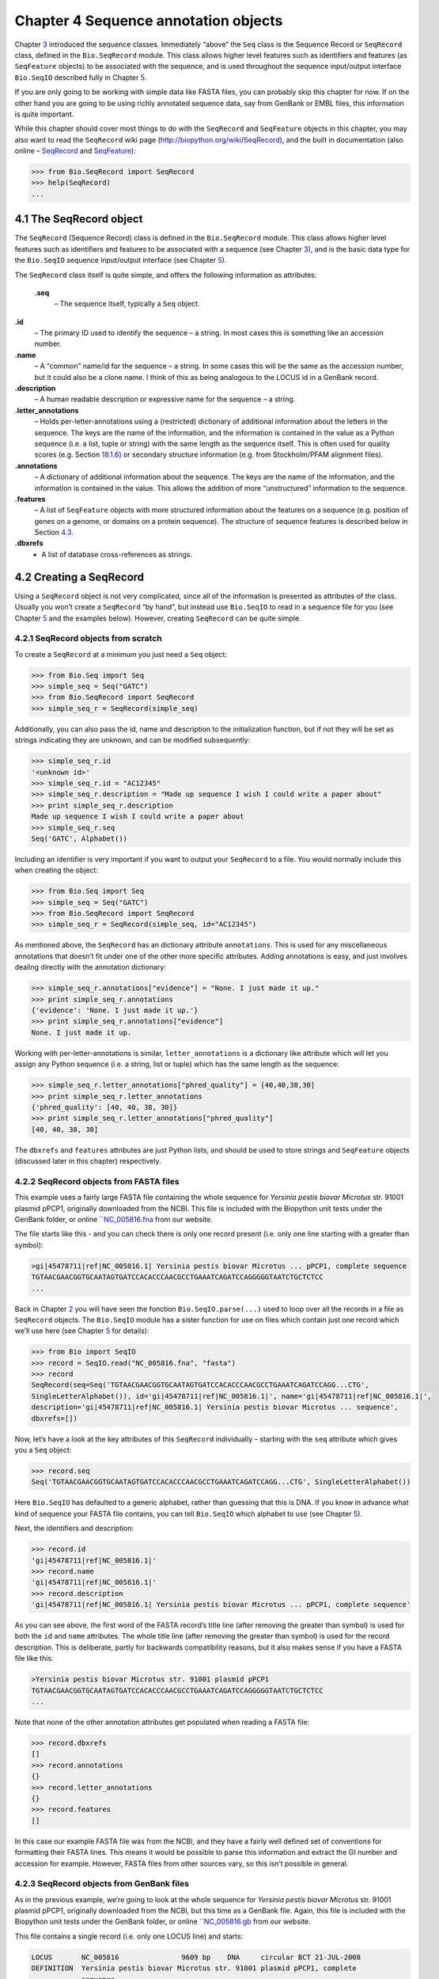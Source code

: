 Chapter 4  Sequence annotation objects
======================================

Chapter \ `3 <#chapter:Bio.Seq>`__ introduced the sequence classes.
Immediately “above” the ``Seq`` class is the Sequence Record or
``SeqRecord`` class, defined in the ``Bio.SeqRecord`` module. This class
allows higher level features such as identifiers and features (as
``SeqFeature`` objects) to be associated with the sequence, and is used
throughout the sequence input/output interface ``Bio.SeqIO`` described
fully in Chapter \ `5 <#chapter:Bio.SeqIO>`__.

If you are only going to be working with simple data like FASTA files,
you can probably skip this chapter for now. If on the other hand you are
going to be using richly annotated sequence data, say from GenBank or
EMBL files, this information is quite important.

While this chapter should cover most things to do with the ``SeqRecord``
and ``SeqFeature`` objects in this chapter, you may also want to read
the ``SeqRecord`` wiki page
(`http://biopython.org/wiki/SeqRecord <http://biopython.org/wiki/SeqRecord>`__),
and the built in documentation (also online –
`SeqRecord <http://biopython.org/DIST/docs/api/Bio.SeqRecord.SeqRecord-class.html>`__
and
`SeqFeature <http://biopython.org/DIST/docs/api/Bio.SeqFeature.SeqFeature-class.html>`__):

.. code:: verbatim

    >>> from Bio.SeqRecord import SeqRecord
    >>> help(SeqRecord)
    ...

4.1  The SeqRecord object
-------------------------

The ``SeqRecord`` (Sequence Record) class is defined in the
``Bio.SeqRecord`` module. This class allows higher level features such
as identifiers and features to be associated with a sequence (see
Chapter \ `3 <#chapter:Bio.Seq>`__), and is the basic data type for the
``Bio.SeqIO`` sequence input/output interface (see
Chapter \ `5 <#chapter:Bio.SeqIO>`__).

The ``SeqRecord`` class itself is quite simple, and offers the following
information as attributes:

 **.seq**
    – The sequence itself, typically a ``Seq`` object.
**.id**
    – The primary ID used to identify the sequence – a string. In most
    cases this is something like an accession number.
**.name**
    – A “common” name/id for the sequence – a string. In some cases this
    will be the same as the accession number, but it could also be a
    clone name. I think of this as being analogous to the LOCUS id in a
    GenBank record.
**.description**
    – A human readable description or expressive name for the sequence –
    a string.
**.letter\_annotations**
    – Holds per-letter-annotations using a (restricted) dictionary of
    additional information about the letters in the sequence. The keys
    are the name of the information, and the information is contained in
    the value as a Python sequence (i.e. a list, tuple or string) with
    the same length as the sequence itself. This is often used for
    quality scores (e.g.
    Section \ `18.1.6 <#sec:FASTQ-filtering-example>`__) or secondary
    structure information (e.g. from Stockholm/PFAM alignment files).
**.annotations**
    – A dictionary of additional information about the sequence. The
    keys are the name of the information, and the information is
    contained in the value. This allows the addition of more
    “unstructured” information to the sequence.
**.features**
    – A list of ``SeqFeature`` objects with more structured information
    about the features on a sequence (e.g. position of genes on a
    genome, or domains on a protein sequence). The structure of sequence
    features is described below in
    Section \ `4.3 <#sec:seq_features>`__.
**.dbxrefs**
    - A list of database cross-references as strings.

4.2  Creating a SeqRecord
-------------------------

Using a ``SeqRecord`` object is not very complicated, since all of the
information is presented as attributes of the class. Usually you won’t
create a ``SeqRecord`` “by hand”, but instead use ``Bio.SeqIO`` to read
in a sequence file for you (see Chapter \ `5 <#chapter:Bio.SeqIO>`__ and
the examples below). However, creating ``SeqRecord`` can be quite
simple.

4.2.1  SeqRecord objects from scratch
~~~~~~~~~~~~~~~~~~~~~~~~~~~~~~~~~~~~~

To create a ``SeqRecord`` at a minimum you just need a ``Seq`` object:

.. code:: verbatim

    >>> from Bio.Seq import Seq
    >>> simple_seq = Seq("GATC")
    >>> from Bio.SeqRecord import SeqRecord
    >>> simple_seq_r = SeqRecord(simple_seq)

Additionally, you can also pass the id, name and description to the
initialization function, but if not they will be set as strings
indicating they are unknown, and can be modified subsequently:

.. code:: verbatim

    >>> simple_seq_r.id
    '<unknown id>'
    >>> simple_seq_r.id = "AC12345"
    >>> simple_seq_r.description = "Made up sequence I wish I could write a paper about"
    >>> print simple_seq_r.description
    Made up sequence I wish I could write a paper about
    >>> simple_seq_r.seq
    Seq('GATC', Alphabet())

Including an identifier is very important if you want to output your
``SeqRecord`` to a file. You would normally include this when creating
the object:

.. code:: verbatim

    >>> from Bio.Seq import Seq
    >>> simple_seq = Seq("GATC")
    >>> from Bio.SeqRecord import SeqRecord
    >>> simple_seq_r = SeqRecord(simple_seq, id="AC12345")

As mentioned above, the ``SeqRecord`` has an dictionary attribute
``annotations``. This is used for any miscellaneous annotations that
doesn’t fit under one of the other more specific attributes. Adding
annotations is easy, and just involves dealing directly with the
annotation dictionary:

.. code:: verbatim

    >>> simple_seq_r.annotations["evidence"] = "None. I just made it up."
    >>> print simple_seq_r.annotations
    {'evidence': 'None. I just made it up.'}
    >>> print simple_seq_r.annotations["evidence"]
    None. I just made it up.

Working with per-letter-annotations is similar, ``letter_annotations``
is a dictionary like attribute which will let you assign any Python
sequence (i.e. a string, list or tuple) which has the same length as the
sequence:

.. code:: verbatim

    >>> simple_seq_r.letter_annotations["phred_quality"] = [40,40,38,30]
    >>> print simple_seq_r.letter_annotations
    {'phred_quality': [40, 40, 38, 30]}
    >>> print simple_seq_r.letter_annotations["phred_quality"]
    [40, 40, 38, 30]

The ``dbxrefs`` and ``features`` attributes are just Python lists, and
should be used to store strings and ``SeqFeature`` objects (discussed
later in this chapter) respectively.

4.2.2  SeqRecord objects from FASTA files
~~~~~~~~~~~~~~~~~~~~~~~~~~~~~~~~~~~~~~~~~

This example uses a fairly large FASTA file containing the whole
sequence for *Yersinia pestis biovar Microtus* str. 91001 plasmid pPCP1,
originally downloaded from the NCBI. This file is included with the
Biopython unit tests under the GenBank folder, or online
```NC_005816.fna <http://biopython.org/SRC/biopython/Tests/GenBank/NC_005816.fna>`__
from our website.

The file starts like this - and you can check there is only one record
present (i.e. only one line starting with a greater than symbol):

.. code:: verbatim

    >gi|45478711|ref|NC_005816.1| Yersinia pestis biovar Microtus ... pPCP1, complete sequence
    TGTAACGAACGGTGCAATAGTGATCCACACCCAACGCCTGAAATCAGATCCAGGGGGTAATCTGCTCTCC
    ...

Back in Chapter \ `2 <#chapter:quick-start>`__ you will have seen the
function ``Bio.SeqIO.parse(...)`` used to loop over all the records in a
file as ``SeqRecord`` objects. The ``Bio.SeqIO`` module has a sister
function for use on files which contain just one record which we’ll use
here (see Chapter \ `5 <#chapter:Bio.SeqIO>`__ for details):

.. code:: verbatim

    >>> from Bio import SeqIO
    >>> record = SeqIO.read("NC_005816.fna", "fasta")
    >>> record
    SeqRecord(seq=Seq('TGTAACGAACGGTGCAATAGTGATCCACACCCAACGCCTGAAATCAGATCCAGG...CTG',
    SingleLetterAlphabet()), id='gi|45478711|ref|NC_005816.1|', name='gi|45478711|ref|NC_005816.1|',
    description='gi|45478711|ref|NC_005816.1| Yersinia pestis biovar Microtus ... sequence',
    dbxrefs=[])

Now, let’s have a look at the key attributes of this ``SeqRecord``
individually – starting with the ``seq`` attribute which gives you a
``Seq`` object:

.. code:: verbatim

    >>> record.seq
    Seq('TGTAACGAACGGTGCAATAGTGATCCACACCCAACGCCTGAAATCAGATCCAGG...CTG', SingleLetterAlphabet())

Here ``Bio.SeqIO`` has defaulted to a generic alphabet, rather than
guessing that this is DNA. If you know in advance what kind of sequence
your FASTA file contains, you can tell ``Bio.SeqIO`` which alphabet to
use (see Chapter \ `5 <#chapter:Bio.SeqIO>`__).

Next, the identifiers and description:

.. code:: verbatim

    >>> record.id
    'gi|45478711|ref|NC_005816.1|'
    >>> record.name
    'gi|45478711|ref|NC_005816.1|'
    >>> record.description
    'gi|45478711|ref|NC_005816.1| Yersinia pestis biovar Microtus ... pPCP1, complete sequence'

As you can see above, the first word of the FASTA record’s title line
(after removing the greater than symbol) is used for both the ``id`` and
``name`` attributes. The whole title line (after removing the greater
than symbol) is used for the record description. This is deliberate,
partly for backwards compatibility reasons, but it also makes sense if
you have a FASTA file like this:

.. code:: verbatim

    >Yersinia pestis biovar Microtus str. 91001 plasmid pPCP1
    TGTAACGAACGGTGCAATAGTGATCCACACCCAACGCCTGAAATCAGATCCAGGGGGTAATCTGCTCTCC
    ...

Note that none of the other annotation attributes get populated when
reading a FASTA file:

.. code:: verbatim

    >>> record.dbxrefs
    []
    >>> record.annotations
    {}
    >>> record.letter_annotations
    {}
    >>> record.features
    []

In this case our example FASTA file was from the NCBI, and they have a
fairly well defined set of conventions for formatting their FASTA lines.
This means it would be possible to parse this information and extract
the GI number and accession for example. However, FASTA files from other
sources vary, so this isn’t possible in general.

4.2.3  SeqRecord objects from GenBank files
~~~~~~~~~~~~~~~~~~~~~~~~~~~~~~~~~~~~~~~~~~~

As in the previous example, we’re going to look at the whole sequence
for *Yersinia pestis biovar Microtus* str. 91001 plasmid pPCP1,
originally downloaded from the NCBI, but this time as a GenBank file.
Again, this file is included with the Biopython unit tests under the
GenBank folder, or online
```NC_005816.gb <http://biopython.org/SRC/biopython/Tests/GenBank/NC_005816.gb>`__
from our website.

This file contains a single record (i.e. only one LOCUS line) and
starts:

.. code:: verbatim

    LOCUS       NC_005816               9609 bp    DNA     circular BCT 21-JUL-2008
    DEFINITION  Yersinia pestis biovar Microtus str. 91001 plasmid pPCP1, complete
                sequence.
    ACCESSION   NC_005816
    VERSION     NC_005816.1  GI:45478711
    PROJECT     GenomeProject:10638
    ...

Again, we’ll use ``Bio.SeqIO`` to read this file in, and the code is
almost identical to that for used above for the FASTA file (see
Chapter \ `5 <#chapter:Bio.SeqIO>`__ for details):

.. code:: verbatim

    >>> from Bio import SeqIO
    >>> record = SeqIO.read("NC_005816.gb", "genbank")
    >>> record
    SeqRecord(seq=Seq('TGTAACGAACGGTGCAATAGTGATCCACACCCAACGCCTGAAATCAGATCCAGG...CTG',
    IUPACAmbiguousDNA()), id='NC_005816.1', name='NC_005816',
    description='Yersinia pestis biovar Microtus str. 91001 plasmid pPCP1, complete sequence.',
    dbxrefs=['Project:10638'])

You should be able to spot some differences already! But taking the
attributes individually, the sequence string is the same as before, but
this time ``Bio.SeqIO`` has been able to automatically assign a more
specific alphabet (see Chapter \ `5 <#chapter:Bio.SeqIO>`__ for
details):

.. code:: verbatim

    >>> record.seq
    Seq('TGTAACGAACGGTGCAATAGTGATCCACACCCAACGCCTGAAATCAGATCCAGG...CTG', IUPACAmbiguousDNA())

The ``name`` comes from the LOCUS line, while the ``id`` includes the
version suffix. The description comes from the DEFINITION line:

.. code:: verbatim

    >>> record.id
    'NC_005816.1'
    >>> record.name
    'NC_005816'
    >>> record.description
    'Yersinia pestis biovar Microtus str. 91001 plasmid pPCP1, complete sequence.'

GenBank files don’t have any per-letter annotations:

.. code:: verbatim

    >>> record.letter_annotations
    {}

Most of the annotations information gets recorded in the ``annotations``
dictionary, for example:

.. code:: verbatim

    >>> len(record.annotations)
    11
    >>> record.annotations["source"]
    'Yersinia pestis biovar Microtus str. 91001'

The ``dbxrefs`` list gets populated from any PROJECT or DBLINK lines:

.. code:: verbatim

    >>> record.dbxrefs
    ['Project:10638']

Finally, and perhaps most interestingly, all the entries in the features
table (e.g. the genes or CDS features) get recorded as ``SeqFeature``
objects in the ``features`` list.

.. code:: verbatim

    >>> len(record.features)
    29

We’ll talk about ``SeqFeature`` objects next, in
Section \ `4.3 <#sec:seq_features>`__.

4.3  Feature, location and position objects
-------------------------------------------

4.3.1  SeqFeature objects
~~~~~~~~~~~~~~~~~~~~~~~~~

Sequence features are an essential part of describing a sequence. Once
you get beyond the sequence itself, you need some way to organize and
easily get at the more “abstract” information that is known about the
sequence. While it is probably impossible to develop a general sequence
feature class that will cover everything, the Biopython ``SeqFeature``
class attempts to encapsulate as much of the information about the
sequence as possible. The design is heavily based on the GenBank/EMBL
feature tables, so if you understand how they look, you’ll probably have
an easier time grasping the structure of the Biopython classes.

The key idea about each ``SeqFeature`` object is to describe a region on
a parent sequence, typically a ``SeqRecord`` object. That region is
described with a location object, typically a range between two
positions (see Section \ `4.3.2 <#sec:locations>`__ below).

The ``SeqFeature`` class has a number of attributes, so first we’ll list
them and their general features, and then later in the chapter work
through examples to show how this applies to a real life example. The
attributes of a SeqFeature are:

 **.type**
    – This is a textual description of the type of feature (for
    instance, this will be something like ‘CDS’ or ‘gene’).
**.location**
    – The location of the ``SeqFeature`` on the sequence that you are
    dealing with, see Section \ `4.3.2 <#sec:locations>`__ below. The
    ``SeqFeature`` delegates much of its functionality to the location
    object, and includes a number of shortcut attributes for properties
    of the location:

     **.ref**
        – shorthand for ``.location.ref`` – any (different) reference
        sequence the location is referring to. Usually just None.
    **.ref\_db**
        – shorthand for ``.location.ref_db`` – specifies the database
        any identifier in ``.ref`` refers to. Usually just None.
    **.strand**
        – shorthand for ``.location.strand`` – the strand on the
        sequence that the feature is located on. For double stranded
        nucleotide sequence this may either be 1 for the top strand, ?1
        for the bottom strand, 0 if the strand is important but is
        unknown, or ``None`` if it doesn’t matter. This is None for
        proteins, or single stranded sequences.

**.qualifiers**
    – This is a Python dictionary of additional information about the
    feature. The key is some kind of terse one-word description of what
    the information contained in the value is about, and the value is
    the actual information. For example, a common key for a qualifier
    might be “evidence” and the value might be “computational
    (non-experimental).” This is just a way to let the person who is
    looking at the feature know that it has not be experimentally
    (i. e. in a wet lab) confirmed. Note that other the value will be a
    list of strings (even when there is only one string). This is a
    reflection of the feature tables in GenBank/EMBL files.
**.sub\_features**
    – This used to be used to represent features with complicated
    locations like ‘joins’ in GenBank/EMBL files. This has been
    deprecated with the introduction of the ``CompoundLocation`` object,
    and should now be ignored.

4.3.2  Positions and locations
~~~~~~~~~~~~~~~~~~~~~~~~~~~~~~

The key idea about each ``SeqFeature`` object is to describe a region on
a parent sequence, for which we use a location object, typically
describing a range between two positions. Two try to clarify the
terminology we’re using:

 **position**
    – This refers to a single position on a sequence, which may be fuzzy
    or not. For instance, 5, 20, ``<100`` and ``>200`` are all
    positions.
**location**
    – A location is region of sequence bounded by some positions. For
    instance 5..20 (i. e. 5 to 20) is a location.

I just mention this because sometimes I get confused between the two.

4.3.2.1  FeatureLocation object
^^^^^^^^^^^^^^^^^^^^^^^^^^^^^^^

Unless you work with eukaryotic genes, most ``SeqFeature`` locations are
extremely simple - you just need start and end coordinates and a strand.
That’s essentially all the basic ``FeatureLocation`` object does.

In practise of course, things can be more complicated. First of all we
have to handle compound locations made up of several regions. Secondly,
the positions themselves may be fuzzy (inexact).

4.3.2.2  CompoundLocation object
^^^^^^^^^^^^^^^^^^^^^^^^^^^^^^^^

Biopython 1.62 introduced the ``CompoundLocation`` as part of a
restructuring of how complex locations made up of multiple regions are
represented. The main usage is for handling ‘join’ locations in
EMBL/GenBank files.

4.3.2.3  Fuzzy Positions
^^^^^^^^^^^^^^^^^^^^^^^^

So far we’ve only used simple positions. One complication in dealing
with feature locations comes in the positions themselves. In biology
many times things aren’t entirely certain (as much as us wet lab
biologists try to make them certain!). For instance, you might do a
dinucleotide priming experiment and discover that the start of mRNA
transcript starts at one of two sites. This is very useful information,
but the complication comes in how to represent this as a position. To
help us deal with this, we have the concept of fuzzy positions.
Basically there are several types of fuzzy positions, so we have five
classes do deal with them:

 **ExactPosition**
    – As its name suggests, this class represents a position which is
    specified as exact along the sequence. This is represented as just a
    number, and you can get the position by looking at the ``position``
    attribute of the object.
**BeforePosition**
    – This class represents a fuzzy position that occurs prior to some
    specified site. In GenBank/EMBL notation, this is represented as
    something like ```<13'``, signifying that the real position is
    located somewhere less than 13. To get the specified upper boundary,
    look at the ``position`` attribute of the object.
**AfterPosition**
    – Contrary to ``BeforePosition``, this class represents a position
    that occurs after some specified site. This is represented in
    GenBank as ```>13'``, and like ``BeforePosition``, you get the
    boundary number by looking at the ``position`` attribute of the
    object.
**WithinPosition**
    – Occasionally used for GenBank/EMBL locations, this class models a
    position which occurs somewhere between two specified nucleotides.
    In GenBank/EMBL notation, this would be represented as ‘(1.5)’, to
    represent that the position is somewhere within the range 1 to 5. To
    get the information in this class you have to look at two
    attributes. The ``position`` attribute specifies the lower boundary
    of the range we are looking at, so in our example case this would be
    one. The ``extension`` attribute specifies the range to the higher
    boundary, so in this case it would be 4. So ``object.position`` is
    the lower boundary and ``object.position + object.extension`` is the
    upper boundary.
**OneOfPosition**
    – Occasionally used for GenBank/EMBL locations, this class deals
    with a position where several possible values exist, for instance
    you could use this if the start codon was unclear and there where
    two candidates for the start of the gene. Alternatively, that might
    be handled explicitly as two related gene features.
**UnknownPosition**
    – This class deals with a position of unknown location. This is not
    used in GenBank/EMBL, but corresponds to the ‘?’ feature coordinate
    used in UniProt.

Here’s an example where we create a location with fuzzy end points:

.. code:: verbatim

    >>> from Bio import SeqFeature
    >>> start_pos = SeqFeature.AfterPosition(5)
    >>> end_pos = SeqFeature.BetweenPosition(9, left=8, right=9)
    >>> my_location = SeqFeature.FeatureLocation(start_pos, end_pos)

Note that the details of some of the fuzzy-locations changed in
Biopython 1.59, in particular for BetweenPosition and WithinPosition you
must now make it explicit which integer position should be used for
slicing etc. For a start position this is generally the lower (left)
value, while for an end position this would generally be the higher
(right) value.

If you print out a ``FeatureLocation`` object, you can get a nice
representation of the information:

.. code:: verbatim

    >>> print my_location
    [>5:(8^9)]

We can access the fuzzy start and end positions using the start and end
attributes of the location:

.. code:: verbatim

    >>> my_location.start
    AfterPosition(5)
    >>> print my_location.start
    >5
    >>> my_location.end
    BetweenPosition(9, left=8, right=9)
    >>> print my_location.end
    (8^9)

If you don’t want to deal with fuzzy positions and just want numbers,
they are actually subclasses of integers so should work like integers:

.. code:: verbatim

    >>> int(my_location.start)
    5
    >>> int(my_location.end)
    9

For compatibility with older versions of Biopython you can ask for the
``nofuzzy_start`` and ``nofuzzy_end`` attributes of the location which
are plain integers:

.. code:: verbatim

    >>> my_location.nofuzzy_start
    5
    >>> my_location.nofuzzy_end
    9

Notice that this just gives you back the position attributes of the
fuzzy locations.

Similarly, to make it easy to create a position without worrying about
fuzzy positions, you can just pass in numbers to the ``FeaturePosition``
constructors, and you’ll get back out ``ExactPosition`` objects:

.. code:: verbatim

    >>> exact_location = SeqFeature.FeatureLocation(5, 9)
    >>> print exact_location
    [5:9]
    >>> exact_location.start
    ExactPosition(5)
    >>> int(exact_location.start)
    5
    >>> exact_location.nofuzzy_start
    5

That is most of the nitty gritty about dealing with fuzzy positions in
Biopython. It has been designed so that dealing with fuzziness is not
that much more complicated than dealing with exact positions, and
hopefully you find that true!

4.3.2.4  Location testing
^^^^^^^^^^^^^^^^^^^^^^^^^

You can use the Python keyword ``in`` with a ``SeqFeature`` or location
object to see if the base/residue for a parent coordinate is within the
feature/location or not.

For example, suppose you have a SNP of interest and you want to know
which features this SNP is within, and lets suppose this SNP is at index
4350 (Python counting!). Here is a simple brute force solution where we
just check all the features one by one in a loop:

.. code:: verbatim

    >>> from Bio import SeqIO
    >>> my_snp = 4350
    >>> record = SeqIO.read("NC_005816.gb", "genbank")
    >>> for feature in record.features:
    ...     if my_snp in feature:
    ...         print feature.type, feature.qualifiers.get('db_xref')
    ...
    source ['taxon:229193']
    gene ['GeneID:2767712']
    CDS ['GI:45478716', 'GeneID:2767712']

Note that gene and CDS features from GenBank or EMBL files defined with
joins are the union of the exons – they do not cover any introns.

4.3.3  Sequence described by a feature or location
~~~~~~~~~~~~~~~~~~~~~~~~~~~~~~~~~~~~~~~~~~~~~~~~~~

A ``SeqFeature`` or location object doesn’t directly contain a sequence,
instead the location (see Section \ `4.3.2 <#sec:locations>`__)
describes how to get this from the parent sequence. For example consider
a (short) gene sequence with location 5:18 on the reverse strand, which
in GenBank/EMBL notation using 1-based counting would be
``complement(6..18)``, like this:

.. code:: verbatim

    >>> from Bio.Seq import Seq
    >>> from Bio.SeqFeature import SeqFeature, FeatureLocation
    >>> example_parent = Seq("ACCGAGACGGCAAAGGCTAGCATAGGTATGAGACTTCCTTCCTGCCAGTGCTGAGGAACTGGGAGCCTAC")
    >>> example_feature = SeqFeature(FeatureLocation(5, 18), type="gene", strand=-1)

You could take the parent sequence, slice it to extract 5:18, and then
take the reverse complement. If you are using Biopython 1.59 or later,
the feature location’s start and end are integer like so this works:

.. code:: verbatim

    >>> feature_seq = example_parent[example_feature.location.start:example_feature.location.end].reverse_complement()
    >>> print feature_seq
    AGCCTTTGCCGTC

This is a simple example so this isn’t too bad – however once you have
to deal with compound features (joins) this is rather messy. Instead,
the ``SeqFeature`` object has an ``extract`` method to take care of all
this:

.. code:: verbatim

    >>> feature_seq = example_feature.extract(example_parent)
    >>> print feature_seq
    AGCCTTTGCCGTC

The length of a ``SeqFeature`` or location matches that of the region of
sequence it describes.

.. code:: verbatim

    >>> print example_feature.extract(example_parent)
    AGCCTTTGCCGTC
    >>> print len(example_feature.extract(example_parent))
    13
    >>> print len(example_feature)
    13
    >>> print len(example_feature.location)
    13

For simple ``FeatureLocation`` objects the length is just the difference
between the start and end positions. However, for a ``CompoundLocation``
the length is the sum of the constituent regions.

4.4  References
---------------

Another common annotation related to a sequence is a reference to a
journal or other published work dealing with the sequence. We have a
fairly simple way of representing a Reference in Biopython – we have a
``Bio.SeqFeature.Reference`` class that stores the relevant information
about a reference as attributes of an object.

The attributes include things that you would expect to see in a
reference like ``journal``, ``title`` and ``authors``. Additionally, it
also can hold the ``medline_id`` and ``pubmed_id`` and a ``comment``
about the reference. These are all accessed simply as attributes of the
object.

A reference also has a ``location`` object so that it can specify a
particular location on the sequence that the reference refers to. For
instance, you might have a journal that is dealing with a particular
gene located on a BAC, and want to specify that it only refers to this
position exactly. The ``location`` is a potentially fuzzy location, as
described in section \ `4.3.2 <#sec:locations>`__.

Any reference objects are stored as a list in the ``SeqRecord`` object’s
``annotations`` dictionary under the key “references”. That’s all there
is too it. References are meant to be easy to deal with, and hopefully
general enough to cover lots of usage cases.

4.5  The format method
----------------------

The ``format()`` method of the ``SeqRecord`` class gives a string
containing your record formatted using one of the output file formats
supported by ``Bio.SeqIO``, such as FASTA:

.. code:: verbatim

    from Bio.Seq import Seq
    from Bio.SeqRecord import SeqRecord
    from Bio.Alphabet import generic_protein

    record = SeqRecord(Seq("MMYQQGCFAGGTVLRLAKDLAENNRGARVLVVCSEITAVTFRGPSETHLDSMVGQALFGD" \
                          +"GAGAVIVGSDPDLSVERPLYELVWTGATLLPDSEGAIDGHLREVGLTFHLLKDVPGLISK" \
                          +"NIEKSLKEAFTPLGISDWNSTFWIAHPGGPAILDQVEAKLGLKEEKMRATREVLSEYGNM" \
                          +"SSAC", generic_protein),
                       id="gi|14150838|gb|AAK54648.1|AF376133_1",
                       description="chalcone synthase [Cucumis sativus]")
                       
    print record.format("fasta")

which should give:

.. code:: verbatim

    >gi|14150838|gb|AAK54648.1|AF376133_1 chalcone synthase [Cucumis sativus]
    MMYQQGCFAGGTVLRLAKDLAENNRGARVLVVCSEITAVTFRGPSETHLDSMVGQALFGD
    GAGAVIVGSDPDLSVERPLYELVWTGATLLPDSEGAIDGHLREVGLTFHLLKDVPGLISK
    NIEKSLKEAFTPLGISDWNSTFWIAHPGGPAILDQVEAKLGLKEEKMRATREVLSEYGNM
    SSAC

This ``format`` method takes a single mandatory argument, a lower case
string which is supported by ``Bio.SeqIO`` as an output format (see
Chapter \ `5 <#chapter:Bio.SeqIO>`__). However, some of the file formats
``Bio.SeqIO`` can write to *require* more than one record (typically the
case for multiple sequence alignment formats), and thus won’t work via
this ``format()`` method. See also
Section \ `5.5.4 <#sec:Bio.SeqIO-and-StringIO>`__.

4.6  Slicing a SeqRecord
------------------------

You can slice a ``SeqRecord``, to give you a new ``SeqRecord`` covering
just part of the sequence. What is important here is that any per-letter
annotations are also sliced, and any features which fall completely
within the new sequence are preserved (with their locations adjusted).

For example, taking the same GenBank file used earlier:

.. code:: verbatim

    >>> from Bio import SeqIO
    >>> record = SeqIO.read("NC_005816.gb", "genbank")

.. code:: verbatim

    >>> record
    SeqRecord(seq=Seq('TGTAACGAACGGTGCAATAGTGATCCACACCCAACGCCTGAAATCAGATCCAGG...CTG',
    IUPACAmbiguousDNA()), id='NC_005816.1', name='NC_005816',
    description='Yersinia pestis biovar Microtus str. 91001 plasmid pPCP1, complete sequence.',
    dbxrefs=['Project:10638'])

.. code:: verbatim

    >>> len(record)
    9609
    >>> len(record.features)
    41

For this example we’re going to focus in on the ``pim`` gene,
``YP_pPCP05``. If you have a look at the GenBank file directly you’ll
find this gene/CDS has location string ``4343..4780``, or in Python
counting ``4342:4780``. From looking at the file you can work out that
these are the twelfth and thirteenth entries in the file, so in Python
zero-based counting they are entries 11 and 12 in the ``features`` list:

.. code:: verbatim

    >>> print record.features[20]
    type: gene
    location: [4342:4780](+)
    qualifiers: 
        Key: db_xref, Value: ['GeneID:2767712']
        Key: gene, Value: ['pim']
        Key: locus_tag, Value: ['YP_pPCP05']
    <BLANKLINE>

.. code:: verbatim

    >>> print record.features[21]
    type: CDS
    location: [4342:4780](+)
    qualifiers: 
        Key: codon_start, Value: ['1']
        Key: db_xref, Value: ['GI:45478716', 'GeneID:2767712']
        Key: gene, Value: ['pim']
        Key: locus_tag, Value: ['YP_pPCP05']
        Key: note, Value: ['similar to many previously sequenced pesticin immunity ...']
        Key: product, Value: ['pesticin immunity protein']
        Key: protein_id, Value: ['NP_995571.1']
        Key: transl_table, Value: ['11']
        Key: translation, Value: ['MGGGMISKLFCLALIFLSSSGLAEKNTYTAKDILQNLELNTFGNSLSH...']

Let’s slice this parent record from 4300 to 4800 (enough to include the
``pim`` gene/CDS), and see how many features we get:

.. code:: verbatim

    >>> sub_record = record[4300:4800]

.. code:: verbatim

    >>> sub_record
    SeqRecord(seq=Seq('ATAAATAGATTATTCCAAATAATTTATTTATGTAAGAACAGGATGGGAGGGGGA...TTA',
    IUPACAmbiguousDNA()), id='NC_005816.1', name='NC_005816',
    description='Yersinia pestis biovar Microtus str. 91001 plasmid pPCP1, complete sequence.',
    dbxrefs=[])

.. code:: verbatim

    >>> len(sub_record)
    500
    >>> len(sub_record.features)
    2

Our sub-record just has two features, the gene and CDS entries for
``YP_pPCP05``:

.. code:: verbatim

    >>> print sub_record.features[0]
    type: gene
    location: [42:480](+)
    qualifiers: 
        Key: db_xref, Value: ['GeneID:2767712']
        Key: gene, Value: ['pim']
        Key: locus_tag, Value: ['YP_pPCP05']
    <BLANKLINE>

.. code:: verbatim

    >>> print sub_record.features[20]
    type: CDS
    location: [42:480](+)
    qualifiers: 
        Key: codon_start, Value: ['1']
        Key: db_xref, Value: ['GI:45478716', 'GeneID:2767712']
        Key: gene, Value: ['pim']
        Key: locus_tag, Value: ['YP_pPCP05']
        Key: note, Value: ['similar to many previously sequenced pesticin immunity ...']
        Key: product, Value: ['pesticin immunity protein']
        Key: protein_id, Value: ['NP_995571.1']
        Key: transl_table, Value: ['11']
        Key: translation, Value: ['MGGGMISKLFCLALIFLSSSGLAEKNTYTAKDILQNLELNTFGNSLSH...']

Notice that their locations have been adjusted to reflect the new parent
sequence!

While Biopython has done something sensible and hopefully intuitive with
the features (and any per-letter annotation), for the other annotation
it is impossible to know if this still applies to the sub-sequence or
not. To avoid guessing, the ``annotations`` and ``dbxrefs`` are omitted
from the sub-record, and it is up to you to transfer any relevant
information as appropriate.

.. code:: verbatim

    >>> sub_record.annotations
    {}
    >>> sub_record.dbxrefs
    []

The same point could be made about the record ``id``, ``name`` and
``description``, but for practicality these are preserved:

.. code:: verbatim

    >>> sub_record.id
    'NC_005816.1'
    >>> sub_record.name
    'NC_005816'
    >>> sub_record.description
    'Yersinia pestis biovar Microtus str. 91001 plasmid pPCP1, complete sequence.'

This illustrates the problem nicely though, our new sub-record is *not*
the complete sequence of the plasmid, so the description is wrong! Let’s
fix this and then view the sub-record as a reduced GenBank file using
the ``format`` method described above in
Section \ `4.5 <#sec:SeqRecord-format>`__:

.. code:: verbatim

    >>> sub_record.description = "Yersinia pestis biovar Microtus str. 91001 plasmid pPCP1, partial."
    >>> print sub_record.format("genbank")
    ...

See Sections \ `18.1.7 <#sec:FASTQ-slicing-off-primer>`__
and \ `18.1.8 <#sec:FASTQ-slicing-off-adaptor>`__ for some FASTQ
examples where the per-letter annotations (the read quality scores) are
also sliced.

4.7  Adding SeqRecord objects
-----------------------------

You can add ``SeqRecord`` objects together, giving a new ``SeqRecord``.
What is important here is that any common per-letter annotations are
also added, all the features are preserved (with their locations
adjusted), and any other common annotation is also kept (like the id,
name and description).

For an example with per-letter annotation, we’ll use the first record in
a FASTQ file. Chapter \ `5 <#chapter:Bio.SeqIO>`__ will explain the
``SeqIO`` functions:

.. code:: verbatim

    >>> from Bio import SeqIO
    >>> record = SeqIO.parse("example.fastq", "fastq").next()
    >>> len(record)
    25
    >>> print record.seq
    CCCTTCTTGTCTTCAGCGTTTCTCC

.. code:: verbatim

    >>> print record.letter_annotations["phred_quality"]
    [26, 26, 18, 26, 26, 26, 26, 26, 26, 26, 26, 26, 26, 26, 26, 22, 26, 26, 26, 26,
    26, 26, 26, 23, 23]

Let’s suppose this was Roche 454 data, and that from other information
you think the ``TTT`` should be only ``TT``. We can make a new edited
record by first slicing the ``SeqRecord`` before and after the “extra”
third ``T``:

.. code:: verbatim

    >>> left = record[:20]
    >>> print left.seq
    CCCTTCTTGTCTTCAGCGTT
    >>> print left.letter_annotations["phred_quality"]
    [26, 26, 18, 26, 26, 26, 26, 26, 26, 26, 26, 26, 26, 26, 26, 22, 26, 26, 26, 26]
    >>> right = record[21:]
    >>> print right.seq
    CTCC
    >>> print right.letter_annotations["phred_quality"]
    [26, 26, 23, 23]

Now add the two parts together:

.. code:: verbatim

    >>> edited = left + right
    >>> len(edited)
    24
    >>> print edited.seq
    CCCTTCTTGTCTTCAGCGTTCTCC

.. code:: verbatim

    >>> print edited.letter_annotations["phred_quality"]
    [26, 26, 18, 26, 26, 26, 26, 26, 26, 26, 26, 26, 26, 26, 26, 22, 26, 26, 26, 26,
    26, 26, 23, 23]

Easy and intuitive? We hope so! You can make this shorter with just:

.. code:: verbatim

    >>> edited = record[:20] + record[21:]

Now, for an example with features, we’ll use a GenBank file. Suppose you
have a circular genome:

.. code:: verbatim

    >>> from Bio import SeqIO
    >>> record = SeqIO.read("NC_005816.gb", "genbank")

.. code:: verbatim

    >>> record
    SeqRecord(seq=Seq('TGTAACGAACGGTGCAATAGTGATCCACACCCAACGCCTGAAATCAGATCCAGG...CTG',
    IUPACAmbiguousDNA()), id='NC_005816.1', name='NC_005816',
    description='Yersinia pestis biovar Microtus str. 91001 plasmid pPCP1, complete sequence.',
    dbxrefs=['Project:10638'])

.. code:: verbatim

    >>> len(record)
    9609
    >>> len(record.features)
    41
    >>> record.dbxrefs
    ['Project:58037']

.. code:: verbatim

    >>> record.annotations.keys()
    ['comment', 'sequence_version', 'source', 'taxonomy', 'keywords', 'references',
    'accessions', 'data_file_division', 'date', 'organism', 'gi']

You can shift the origin like this:

.. code:: verbatim

    >>> shifted = record[2000:] + record[:2000]

.. code:: verbatim

    >>> shifted
    SeqRecord(seq=Seq('GATACGCAGTCATATTTTTTACACAATTCTCTAATCCCGACAAGGTCGTAGGTC...GGA',
    IUPACAmbiguousDNA()), id='NC_005816.1', name='NC_005816',
    description='Yersinia pestis biovar Microtus str. 91001 plasmid pPCP1, complete sequence.',
    dbxrefs=[])

.. code:: verbatim

    >>> len(shifted)
    9609

Note that this isn’t perfect in that some annotation like the database
cross references and one of the features (the source feature) have been
lost:

.. code:: verbatim

    >>> len(shifted.features)
    40
    >>> shifted.dbxrefs
    []
    >>> shifted.annotations.keys()
    []

This is because the ``SeqRecord`` slicing step is cautious in what
annotation it preserves (erroneously propagating annotation can cause
major problems). If you want to keep the database cross references or
the annotations dictionary, this must be done explicitly:

.. code:: verbatim

    >>> shifted.dbxrefs = record.dbxrefs[:]
    >>> shifted.annotations = record.annotations.copy()
    >>> shifted.dbxrefs
    ['Project:10638']
    >>> shifted.annotations.keys()
    ['comment', 'sequence_version', 'source', 'taxonomy', 'keywords', 'references',
    'accessions', 'data_file_division', 'date', 'organism', 'gi']

Also note that in an example like this, you should probably change the
record identifiers since the NCBI references refer to the *original*
unmodified sequence.

4.8  Reverse-complementing SeqRecord objects
--------------------------------------------

One of the new features in Biopython 1.57 was the ``SeqRecord`` object’s
``reverse_complement`` method. This tries to balance easy of use with
worries about what to do with the annotation in the reverse complemented
record.

For the sequence, this uses the Seq object’s reverse complement method.
Any features are transferred with the location and strand recalculated.
Likewise any per-letter-annotation is also copied but reversed (which
makes sense for typical examples like quality scores). However, transfer
of most annotation is problematical.

For instance, if the record ID was an accession, that accession should
not really apply to the reverse complemented sequence, and transferring
the identifier by default could easily cause subtle data corruption in
downstream analysis. Therefore by default, the ``SeqRecord``\ ’s id,
name, description, annotations and database cross references are all
*not* transferred by default.

The ``SeqRecord`` object’s ``reverse_complement`` method takes a number
of optional arguments corresponding to properties of the record. Setting
these arguments to ``True`` means copy the old values, while ``False``
means drop the old values and use the default value. You can
alternatively provide the new desired value instead.

Consider this example record:

.. code:: verbatim

    >>> from Bio import SeqIO
    >>> record = SeqIO.read("NC_005816.gb", "genbank")
    >>> print record.id, len(record), len(record.features), len(record.dbxrefs), len(record.annotations)
    NC_005816.1 9609 41 1 11

Here we take the reverse complement and specify a new identifier – but
notice how most of the annotation is dropped (but not the features):

.. code:: verbatim

    >>> rc = record.reverse_complement(id="TESTING")
    >>> print rc.id, len(rc), len(rc.features), len(rc.dbxrefs), len(rc.annotations)
    TESTING 9609 41 0 0
